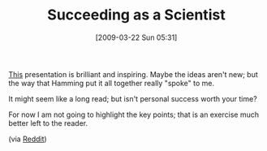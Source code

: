 #+POSTID: 2077
#+DATE: [2009-03-22 Sun 05:31]
#+OPTIONS: toc:nil num:nil todo:nil pri:nil tags:nil ^:nil TeX:nil
#+CATEGORY: Link
#+TAGS: Learning, Teaching, philosophy
#+TITLE: Succeeding as a Scientist

[[http://www.cs.virginia.edu/~robins/YouAndYourResearch.html][This]] presentation is brilliant and inspiring. Maybe the ideas aren't new; but the way that Hamming put it all together really "spoke" to me. 

It might seem like a long read; but isn't personal success worth your time?

For now I am not going to highlight the key points; that is an exercise much better left to the reader.

(via [[http://www.reddit.com/r/science/comments/862en/you_and_your_research_a_lecture_on_how_to_win_a/][Reddit]])



